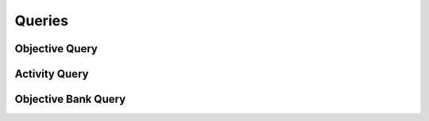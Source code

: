 

Queries
=======


Objective Query
---------------

.. py:class:: ObjectiveQuery(abc_learning_queries.ObjectiveQuery, osid_queries.OsidObjectQuery, osid_queries.OsidFederateableQuery)
    This is the query for searching objectives.


    Each method match request produces an ``AND`` term while multiple
    invocations of a method produces a nested ``OR``.





    .. py:method:: match_assessment_id(assessment_id, match):
        :noindex:


    .. py:method:: clear_assessment_id_terms():
        :noindex:


    .. py:attribute:: assessment_id_terms
        :noindex:


    .. py:method:: supports_assessment_query():
        :noindex:


    .. py:method:: get_assessment_query():
        :noindex:


    .. py:attribute:: assessment_query
        :noindex:


    .. py:method:: match_any_assessment(match):
        :noindex:


    .. py:method:: clear_assessment_terms():
        :noindex:


    .. py:attribute:: assessment_terms
        :noindex:


    .. py:method:: match_knowledge_category_id(grade_id, match):
        :noindex:


    .. py:method:: clear_knowledge_category_id_terms():
        :noindex:


    .. py:attribute:: knowledge_category_id_terms
        :noindex:


    .. py:method:: supports_knowledge_category_query():
        :noindex:


    .. py:method:: get_knowledge_category_query():
        :noindex:


    .. py:attribute:: knowledge_category_query
        :noindex:


    .. py:method:: match_any_knowledge_category(match):
        :noindex:


    .. py:method:: clear_knowledge_category_terms():
        :noindex:


    .. py:attribute:: knowledge_category_terms
        :noindex:


    .. py:method:: match_cognitive_process_id(grade_id, match):
        :noindex:


    .. py:method:: clear_cognitive_process_id_terms():
        :noindex:


    .. py:attribute:: cognitive_process_id_terms
        :noindex:


    .. py:method:: supports_cognitive_process_query():
        :noindex:


    .. py:method:: get_cognitive_process_query():
        :noindex:


    .. py:attribute:: cognitive_process_query
        :noindex:


    .. py:method:: match_any_cognitive_process(match):
        :noindex:


    .. py:method:: clear_cognitive_process_terms():
        :noindex:


    .. py:attribute:: cognitive_process_terms
        :noindex:


    .. py:method:: match_activity_id(activity_id, match):
        :noindex:


    .. py:method:: clear_activity_id_terms():
        :noindex:


    .. py:attribute:: activity_id_terms
        :noindex:


    .. py:method:: supports_activity_query():
        :noindex:


    .. py:method:: get_activity_query():
        :noindex:


    .. py:attribute:: activity_query
        :noindex:


    .. py:method:: match_any_activity(match):
        :noindex:


    .. py:method:: clear_activity_terms():
        :noindex:


    .. py:attribute:: activity_terms
        :noindex:


    .. py:method:: match_requisite_objective_id(requisite_objective_id, match):
        :noindex:


    .. py:method:: clear_requisite_objective_id_terms():
        :noindex:


    .. py:attribute:: requisite_objective_id_terms
        :noindex:


    .. py:method:: supports_requisite_objective_query():
        :noindex:


    .. py:method:: get_requisite_objective_query():
        :noindex:


    .. py:attribute:: requisite_objective_query
        :noindex:


    .. py:method:: match_any_requisite_objective(match):
        :noindex:


    .. py:method:: clear_requisite_objective_terms():
        :noindex:


    .. py:attribute:: requisite_objective_terms
        :noindex:


    .. py:method:: match_dependent_objective_id(dependent_objective_id, match):
        :noindex:


    .. py:method:: clear_dependent_objective_id_terms():
        :noindex:


    .. py:attribute:: dependent_objective_id_terms
        :noindex:


    .. py:method:: supports_depndent_objective_query():
        :noindex:


    .. py:method:: get_dependent_objective_query():
        :noindex:


    .. py:attribute:: dependent_objective_query
        :noindex:


    .. py:method:: match_any_dependent_objective(match):
        :noindex:


    .. py:method:: clear_dependent_objective_terms():
        :noindex:


    .. py:attribute:: dependent_objective_terms
        :noindex:


    .. py:method:: match_equivalent_objective_id(equivalent_objective_id, match):
        :noindex:


    .. py:method:: clear_equivalent_objective_id_terms():
        :noindex:


    .. py:attribute:: equivalent_objective_id_terms
        :noindex:


    .. py:method:: supports_equivalent_objective_query():
        :noindex:


    .. py:method:: get_equivalent_objective_query():
        :noindex:


    .. py:attribute:: equivalent_objective_query
        :noindex:


    .. py:method:: match_any_equivalent_objective(match):
        :noindex:


    .. py:method:: clear_equivalent_objective_terms():
        :noindex:


    .. py:attribute:: equivalent_objective_terms
        :noindex:


    .. py:method:: match_ancestor_objective_id(objective_id, match):
        :noindex:


    .. py:method:: clear_ancestor_objective_id_terms():
        :noindex:


    .. py:attribute:: ancestor_objective_id_terms
        :noindex:


    .. py:method:: supports_ancestor_objective_query():
        :noindex:


    .. py:method:: get_ancestor_objective_query():
        :noindex:


    .. py:attribute:: ancestor_objective_query
        :noindex:


    .. py:method:: match_any_ancestor_objective(match):
        :noindex:


    .. py:method:: clear_ancestor_objective_terms():
        :noindex:


    .. py:attribute:: ancestor_objective_terms
        :noindex:


    .. py:method:: match_descendant_objective_id(objective_id, match):
        :noindex:


    .. py:method:: clear_descendant_objective_id_terms():
        :noindex:


    .. py:attribute:: descendant_objective_id_terms
        :noindex:


    .. py:method:: supports_descendant_objective_query():
        :noindex:


    .. py:method:: get_descendant_objective_query():
        :noindex:


    .. py:attribute:: descendant_objective_query
        :noindex:


    .. py:method:: match_any_descendant_objective(match):
        :noindex:


    .. py:method:: clear_descendant_objective_terms():
        :noindex:


    .. py:attribute:: descendant_objective_terms
        :noindex:


    .. py:method:: match_objective_bank_id(objective_bank_id, match):
        :noindex:


    .. py:method:: clear_objective_bank_id_terms():
        :noindex:


    .. py:attribute:: objective_bank_id_terms
        :noindex:


    .. py:method:: supports_objective_bank_query():
        :noindex:


    .. py:method:: get_objective_bank_query():
        :noindex:


    .. py:attribute:: objective_bank_query
        :noindex:


    .. py:method:: clear_objective_bank_terms():
        :noindex:


    .. py:attribute:: objective_bank_terms
        :noindex:


    .. py:method:: get_objective_query_record(objective_record_type):
        :noindex:


Activity Query
--------------

.. py:class:: ActivityQuery(abc_learning_queries.ActivityQuery, osid_queries.OsidObjectQuery, osid_queries.OsidSubjugateableQuery)
    This is the query for searching activities.


    Each method match request produces an ``AND`` term while multiple
    invocations of a method produces a nested ``OR``.





    .. py:method:: match_objective_id(objective_id, match):
        :noindex:


    .. py:method:: clear_objective_id_terms():
        :noindex:


    .. py:attribute:: objective_id_terms
        :noindex:


    .. py:method:: supports_objective_query():
        :noindex:


    .. py:method:: get_objective_query():
        :noindex:


    .. py:attribute:: objective_query
        :noindex:


    .. py:method:: clear_objective_terms():
        :noindex:


    .. py:attribute:: objective_terms
        :noindex:


    .. py:method:: match_asset_id(asset_id, match):
        :noindex:


    .. py:method:: clear_asset_id_terms():
        :noindex:


    .. py:attribute:: asset_id_terms
        :noindex:


    .. py:method:: supports_asset_query():
        :noindex:


    .. py:method:: get_asset_query():
        :noindex:


    .. py:attribute:: asset_query
        :noindex:


    .. py:method:: match_any_asset(match):
        :noindex:


    .. py:method:: clear_asset_terms():
        :noindex:


    .. py:attribute:: asset_terms
        :noindex:


    .. py:method:: match_course_id(course_id, match):
        :noindex:


    .. py:method:: clear_course_id_terms():
        :noindex:


    .. py:attribute:: course_id_terms
        :noindex:


    .. py:method:: supports_course_query():
        :noindex:


    .. py:method:: get_course_query():
        :noindex:


    .. py:attribute:: course_query
        :noindex:


    .. py:method:: match_any_course(match):
        :noindex:


    .. py:method:: clear_course_terms():
        :noindex:


    .. py:attribute:: course_terms
        :noindex:


    .. py:method:: match_assessment_id(assessment_id, match):
        :noindex:


    .. py:method:: clear_assessment_id_terms():
        :noindex:


    .. py:attribute:: assessment_id_terms
        :noindex:


    .. py:method:: supports_assessment_query():
        :noindex:


    .. py:method:: get_assessment_query():
        :noindex:


    .. py:attribute:: assessment_query
        :noindex:


    .. py:method:: match_any_assessment(match):
        :noindex:


    .. py:method:: clear_assessment_terms():
        :noindex:


    .. py:attribute:: assessment_terms
        :noindex:


    .. py:method:: match_objective_bank_id(objective_bank_id, match):
        :noindex:


    .. py:method:: clear_objective_bank_id_terms():
        :noindex:


    .. py:attribute:: objective_bank_id_terms
        :noindex:


    .. py:method:: supports_objective_bank_query():
        :noindex:


    .. py:method:: get_objective_bank_query():
        :noindex:


    .. py:attribute:: objective_bank_query
        :noindex:


    .. py:method:: clear_objective_bank_terms():
        :noindex:


    .. py:attribute:: objective_bank_terms
        :noindex:


    .. py:method:: get_activity_query_record(activity_record_type):
        :noindex:


Objective Bank Query
--------------------

.. py:class:: ObjectiveBankQuery(abc_learning_queries.ObjectiveBankQuery, osid_queries.OsidCatalogQuery)
    This is the query for searching objective banks.


    Each method specifies an ``AND`` term while multiple invocations of
    the same method produce a nested ``OR``.





    .. py:method:: match_objective_id(objective_id, match):
        :noindex:


    .. py:method:: clear_objective_id_terms():
        :noindex:


    .. py:attribute:: objective_id_terms
        :noindex:


    .. py:method:: supports_objective_query():
        :noindex:


    .. py:method:: get_objective_query():
        :noindex:


    .. py:attribute:: objective_query
        :noindex:


    .. py:method:: match_any_objective(match):
        :noindex:


    .. py:method:: clear_objective_terms():
        :noindex:


    .. py:attribute:: objective_terms
        :noindex:


    .. py:method:: match_activity_id(activity_id, match):
        :noindex:


    .. py:method:: clear_activity_id_terms():
        :noindex:


    .. py:attribute:: activity_id_terms
        :noindex:


    .. py:method:: supports_activity_query():
        :noindex:


    .. py:method:: get_activity_query():
        :noindex:


    .. py:attribute:: activity_query
        :noindex:


    .. py:method:: match_any_activity(match):
        :noindex:


    .. py:method:: clear_activity_terms():
        :noindex:


    .. py:attribute:: activity_terms
        :noindex:


    .. py:method:: match_ancestor_objective_bank_id(objective_bank_id, match):
        :noindex:


    .. py:method:: clear_ancestor_objective_bank_id_terms():
        :noindex:


    .. py:attribute:: ancestor_objective_bank_id_terms
        :noindex:


    .. py:method:: supports_ancestor_objective_bank_query():
        :noindex:


    .. py:method:: get_ancestor_objective_bank_query():
        :noindex:


    .. py:attribute:: ancestor_objective_bank_query
        :noindex:


    .. py:method:: match_any_ancestor_objective_bank(match):
        :noindex:


    .. py:method:: clear_ancestor_objective_bank_terms():
        :noindex:


    .. py:attribute:: ancestor_objective_bank_terms
        :noindex:


    .. py:method:: match_descendant_objective_bank_id(objective_bank_id, match):
        :noindex:


    .. py:method:: clear_descendant_objective_bank_id_terms():
        :noindex:


    .. py:attribute:: descendant_objective_bank_id_terms
        :noindex:


    .. py:method:: supports_descendant_objective_bank_query():
        :noindex:


    .. py:method:: get_descendant_objective_bank_query():
        :noindex:


    .. py:attribute:: descendant_objective_bank_query
        :noindex:


    .. py:method:: match_any_descendant_objective_bank(match):
        :noindex:


    .. py:method:: clear_descendant_objective_bank_terms():
        :noindex:


    .. py:attribute:: descendant_objective_bank_terms
        :noindex:


    .. py:method:: get_objective_bank_query_record(objective_bank_record_type):
        :noindex:


